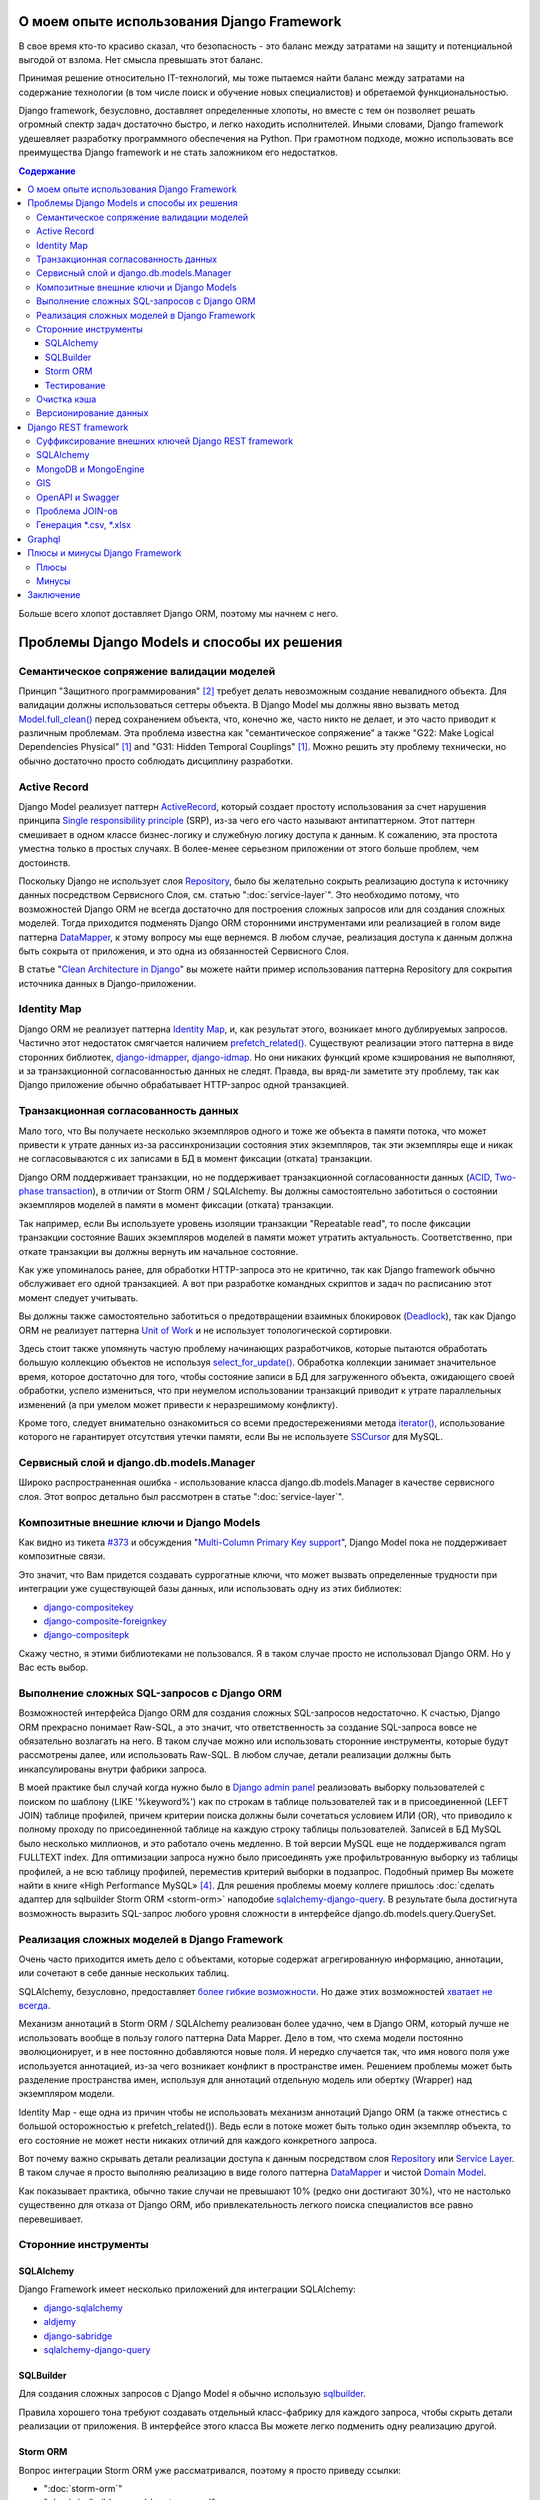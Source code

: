 
О моем опыте использования Django Framework
===========================================

.. post:: Jul 26, 2017
   :language: ru
   :tags: Django, ORM, Python, Django Model
   :category:
   :author: Ivan Zakrevsky
   :exclude:

   Django framework для Python позволяет быстро решать огромный спектр задач и легко находить исполнителей. При грамотном подходе, можно использовать все преимущества Django и не стать заложником ее недостатков.

В свое время кто-то красиво сказал, что безопасность - это баланс между затратами на защиту и потенциальной выгодой от взлома.
Нет смысла превышать этот баланс.

Принимая решение относительно IT-технологий, мы тоже пытаемся найти баланс между затратами на содержание технологии (в том числе поиск и обучение новых специалистов) и обретаемой функциональностью.

Django framework, безусловно, доставляет определенные хлопоты, но вместе с тем он позволяет решать огромный спектр задач достаточно быстро, и легко находить исполнителей.
Иными словами, Django framework удешевляет разработку программного обеспечения на Python.
При грамотном подходе, можно использовать все преимущества Django framework и не стать заложником его недостатков.


.. contents:: Содержание


Больше всего хлопот доставляет Django ORM, поэтому мы начнем с него.


Проблемы Django Models и способы их решения
===========================================


Семантическое сопряжение валидации моделей
------------------------------------------

Принцип "Защитного программирования" [#fncodec]_ требует делать невозможным создание невалидного объекта.
Для валидации должны использоваться сеттеры объекта.
В Django Model мы должны явно вызвать метод `Model.full_clean() <https://docs.djangoproject.com/en/1.11/ref/models/instances/#django.db.models.Model.full_clean>`_ перед сохранением объекта, что, конечно же, часто никто не делает, и это часто приводит к различным проблемам.
Эта проблема известна как "семантическое сопряжение" а также "G22: Make Logical Dependencies Physical" [#fnccode]_ and "G31: Hidden Temporal Couplings" [#fnccode]_.
Можно решить эту проблему технически, но обычно достаточно просто соблюдать дисциплину разработки.


Active Record
-------------

Django Model реализует паттерн `ActiveRecord`_, который создает простоту использования за счет нарушения принципа `Single responsibility principle`_ (SRP), из-за чего его часто называют антипаттерном.
Этот паттерн смешивает в одном классе бизнес-логику и служебную логику доступа к данным.
К сожалению, эта простота уместна только в простых случаях.
В более-менее серьезном приложении от этого больше проблем, чем достоинств.

Поскольку Django не использует слоя `Repository`_, было бы желательно сокрыть реализацию доступа к источнику данных посредством Сервисного Слоя, см. статью ":doc:`service-layer`".
Это необходимо потому, что возможностей Django ORM не всегда достаточно для построения сложных запросов или для создания сложных моделей.
Тогда приходится подменять Django ORM сторонними инструментами или реализацией в голом виде паттерна `DataMapper`_, к этому вопросу мы еще вернемся.
В любом случае, реализация доступа к данным должна быть сокрыта от приложения, и это одна из обязанностей Сервисного Слоя.

В статье "`Clean Architecture in Django <https://engineering.21buttons.com/clean-architecture-in-django-d326a4ab86a9>`__" вы можете найти пример использования паттерна Repository для сокрытия источника данных в Django-приложении.


Identity Map
------------

Django ORM не реализует паттерна `Identity Map`_, и, как результат этого, возникает много дублируемых запросов.
Частично этот недостаток смягчается наличием `prefetch_related() <https://docs.djangoproject.com/en/1.11/ref/models/querysets/#prefetch-related>`_.
Существуют реализации этого паттерна в виде сторонних библиотек,
`django-idmapper <https://github.com/dcramer/django-idmapper>`_,
`django-idmap <https://pypi.python.org/pypi/django-idmap>`_.
Но они никаких функций кроме кэширования не выполняют, и за транзакционной согласованностью данных не следят.
Правда, вы вряд-ли заметите эту проблему, так как Django приложение обычно обрабатывает HTTP-запрос одной транзакцией.


Транзакционная согласованность данных
-------------------------------------

Мало того, что Вы получаете несколько экземпляров одного и тоже же объекта в памяти потока, что может привести к утрате данных из-за рассинхронизации состояния этих экземпляров, так эти экземпляры еще и никак не согласовываются с их записами в БД в момент фиксации (отката) транзакции.

Django ORM поддерживает транзакции, но не поддерживает транзакционной согласованности данных (`ACID`_, `Two-phase transaction`_), в отличии от Storm ORM / SQLAlchemy.
Вы должны самостоятельно заботиться о состоянии экземпляров моделей в памяти в момент фиксации (отката) транзакции.

Так например, если Вы используете уровень изоляции транзакции "Repeatable read", то после фиксации транзакции состояние Ваших экземпляров моделей в памяти может утратить актуальность.
Соответственно, при откате транзакции вы должны вернуть им начальное состояние.

Как уже упоминалось ранее, для обработки HTTP-запроса это не критично, так как Django framework обычно обслуживает его одной транзакцией.
А вот при разработке командных скриптов и задач по расписанию этот момент следует учитывать.

Вы должны также самостоятельно заботиться о предотвращении взаимных блокировок (Deadlock_), так как Django ORM не реализует паттерна `Unit of Work`_ и не использует топологической сортировки.

Здесь стоит также упомянуть частую проблему начинающих разработчиков, которые пытаются обработать большую коллекцию объектов не используя `select_for_update() <https://docs.djangoproject.com/en/1.11/ref/models/querysets/#select-for-update>`_.
Обработка коллекции занимает значительное время, которое достаточно для того, чтобы состояние записи в БД для загруженного объекта, ожидающего своей обработки, успело измениться, что при неумелом использовании транзакций приводит к утрате параллельных изменений (а при умелом может привести к неразрешимому конфликту).

Кроме того, следует внимательно ознакомиться со всеми предостережениями метода `iterator() <https://docs.djangoproject.com/en/1.11/ref/models/querysets/#iterator>`_, использование которого не гарантирует отсутствия утечки памяти, если Вы не используете `SSCursor <https://github.com/farcepest/MySQLdb1/blob/master/doc/user_guide.rst#using-and-extending>`_ для MySQL.


Сервисный слой и django.db.models.Manager
-----------------------------------------

Широко распространенная ошибка - использование класса django.db.models.Manager в качестве сервисного слоя.
Этот вопрос детально был рассмотрен в статье ":doc:`service-layer`".


Композитные внешние ключи и Django Models
-----------------------------------------

Как видно из тикета `#373 <https://code.djangoproject.com/ticket/373>`_ и обсуждения "`Multi-Column Primary Key support <https://code.djangoproject.com/wiki/MultipleColumnPrimaryKeys>`_", Django Model пока не поддерживает композитные связи.

Это значит, что Вам придется создавать суррогатные ключи, что может вызвать определенные трудности при интеграции уже существующей базы данных, или использовать одну из этих библиотек:

- `django-compositekey <https://pypi.python.org/pypi/django-compositekey>`_
- `django-composite-foreignkey <https://pypi.python.org/pypi/django-composite-foreignkey>`_
- `django-compositepk <https://pypi.python.org/pypi/django-compositepk>`_

Скажу честно, я этими библиотеками не пользовался.
Я в таком случае просто не использовал Django ORM.
Но у Вас есть выбор.


Выполнение сложных SQL-запросов c Django ORM
--------------------------------------------

Возможностей интерфейса Django ORM для создания сложных SQL-запросов недостаточно.
К счастью, Django ORM прекрасно понимает Raw-SQL, а это значит, что ответственность за создание SQL-запроса вовсе не обязательно возлагать на него.
В таком случае можно или использовать сторонние инструменты, которые будут рассмотрены далее, или использовать Raw-SQL.
В любом случае, детали реализации должны быть инкапсулированы внутри фабрики запроса.

В моей практике был случай когда нужно было в `Django admin panel <https://docs.djangoproject.com/en/1.11/ref/contrib/admin/>`__ реализовать выборку пользователей с поиском по шаблону (LIKE '%keyword%') как по строкам в таблице пользователей так и в присоединенной (LEFT JOIN) таблице профилей, причем критерии поиска должны были сочетаться условием ИЛИ (OR), что приводило к полному проходу по присоединенной таблице на каждую строку таблицы пользователей.
Записей в БД MySQL было несколько миллионов, и это работало очень медленно.
В той версии MySQL еще не поддерживался ngram FULLTEXT index.
Для оптимизации запроса нужно было присоединять уже профильтрованную выборку из таблицы профилей, а не всю таблицу профилей, переместив критерий выборки в подзапрос.
Подобный пример Вы можете найти в книге «High Performance MySQL» [#hpmysql]_.
Для решения проблемы моему коллеге пришлось :doc:`сделать адаптер для sqlbuilder Storm ORM <storm-orm>` наподобие `sqlalchemy-django-query <https://github.com/mitsuhiko/sqlalchemy-django-query>`__.
В результате была достигнута возможность выразить SQL-запрос любого уровня сложности в интерфейсе django.db.models.query.QuerySet.


Реализация сложных моделей в Django Framework
---------------------------------------------

Очень часто приходится иметь дело с объектами, которые содержат агрегированную информацию, аннотации, или сочетают в себе данные нескольких таблиц.

SQLAlchemy, безусловно, предоставляет `более гибкие возможности <http://docs.sqlalchemy.org/en/rel_1_1/orm/nonstandard_mappings.html>`_.
Но даже этих возможностей `хватает не всегда <http://robbygrodin.com/2017/04/18/wayfair-blog-post-orm-bankruptcy/>`__.

Механизм аннотаций в Storm ORM / SQLAlchemy реализован более удачно, чем в Django ORM, который лучше не использовать вообще в пользу голого паттерна Data Mapper.
Дело в том, что схема модели постоянно эволюционирует, и в нее постоянно добавляются новые поля.
И нередко случается так, что имя нового поля уже используется аннотацией, из-за чего возникает конфликт в пространстве имен.
Решением проблемы может быть разделение пространства имен, используя для аннотаций отдельную модель или обертку (Wrapper) над экземпляром модели.

Identity Map - еще одна из причин чтобы не использовать механизм аннотаций Django ORM (а также отнестись с большой осторожностью к prefetch_related()).
Ведь если в потоке может быть только один экземпляр объекта, то его состояние не может нести никаких отличий для каждого конкретного запроса.

Вот почему важно скрывать детали реализации доступа к данным посредством слоя `Repository`_ или `Service Layer`_.
В таком случае я просто выполняю реализацию в виде голого паттерна `DataMapper`_ и чистой `Domain Model`_.

Как показывает практика, обычно такие случаи не превышают 10% (редко они достигают 30%), что не настолько существенно для отказа от Django ORM, ибо привлекательность легкого поиска специалистов все равно перевешивает.


Сторонние инструменты
---------------------


SQLAlchemy
^^^^^^^^^^

Django Framework имеет несколько приложений для интеграции SQLAlchemy:

- `django-sqlalchemy <https://github.com/auvipy/django-sqlalchemy>`_
- `aldjemy <https://github.com/Deepwalker/aldjemy>`_
- `django-sabridge <https://github.com/johnpaulett/django-sabridge>`_
- `sqlalchemy-django-query <https://github.com/mitsuhiko/sqlalchemy-django-query>`_


SQLBuilder
^^^^^^^^^^

Для создания сложных запросов с Django Model я обычно использую `sqlbuilder <http://sqlbuilder.readthedocs.io/en/latest/>`_.

Правила хорошего тона требуют создавать отдельный класс-фабрику для каждого запроса, чтобы скрыть детали реализации от приложения.
В интерфейсе этого класса Вы можете легко подменить одну реализацию другой.


Storm ORM
^^^^^^^^^

Вопрос интеграции Storm ORM уже рассматривался, поэтому я просто приведу ссылки:

- ":doc:`storm-orm`"
- ":doc:`../ru/build-raw-sql-by-storm-orm`"


Тестирование
^^^^^^^^^^^^

Если используется несколько технологий доступа к данным, то стоит упомянуть генератор файковых данных `mixer <https://github.com/klen/mixer>`_, который поддерживает несколько ORM.
Другие генераторы `можно найти <https://djangopackages.org/grids/g/fixtures/>`__, как обычно, на `djangopackages.org <https://djangopackages.org/>`_.


Очистка кэша
------------

Реализация Django Model в виде `ActiveRecord`_ вынуждает нас напрямую вызывать метод `Model.save() <https://docs.djangoproject.com/en/1.11/ref/models/instances/#django.db.models.Model.save>`_.
Проблема в том, что сигналы `post_save <https://docs.djangoproject.com/en/1.11/ref/signals/#post-save>`_ и `pre_delete <https://docs.djangoproject.com/en/1.11/ref/signals/#pre-delete>`_ часто используются разработчиками для инвалидации кэша.
Это не совсем правильно, так как Django ORM не использует паттерна `Unit of Work`_, и время между сохранением и фиксацией транзакции оказывается достаточным чтобы параллельный поток успел воссоздать кэш с устаревшими данными.

В интернете можно найти библиотеки которые позволяют послать сигнал во время фиксации транзакции (используйте поиск на pypi.python.org по словам "django commit signal").
Django 1.9 и выше позволяет использовать `transaction.on_commit() <https://docs.djangoproject.com/en/1.11/topics/db/transactions/#django.db.transaction.on_commit>`_, что частично решает проблему если не используется репликация.

Я использую библиотеку `cache-dependencies <https://bitbucket.org/emacsway/cache-dependencies>`_, о чем я писал в статье ":doc:`cache-dependencies`".


Версионирование данных
----------------------

Для Django существует множество библиотек для версионирования объектов, смотрите "`Model Auditing and History <https://djangopackages.org/grids/g/model-audit/>`__" и "`Versioning <https://djangopackages.org/grids/g/versioning/>`__". Однако, такого зрелого и совершенного решения как `sqlalchemy-continuum <https://github.com/kvesteri/sqlalchemy-continuum>`_ мне отыскать среди Django-библиотек так и не удалось.

В результате пришлось писать библиотеку для версионинга самостоятельно (её нет в открытом доступе, так как все права принадлежат компании), которая позволила бы воссоздавать состояние `агрегата <https://martinfowler.com/bliki/DDD_Aggregate.html>`__ (т.е. структуру взаимосвязанных объектов) для заданной версии, даже если какой-то из объектов агрегата был удален. Поскольку границы агрегата одновременно являются и границами транзакции, вопрос реализации версионированных связей был легко решен с помощью уже упомянутой библиотеки `django-composite-foreignkey`_, которая позволяет организовать композитные (включая номер версии объекта) связи между экземплярами моделей.

Информационно мне помогли библиотеки и статьи:

- `Automating an audit trail <https://code.djangoproject.com/wiki/AuditTrail>`__
- `django-audit-log <https://github.com/vvangelovski/django-audit-log>`_
- `cleanerversion <https://github.com/swisscom/cleanerversion>`_
- `sqlalchemy-continuum`_
- `Audit Log <https://martinfowler.com/eaaDev/AuditLog.html>`__
- `Slowly changing dimension <https://en.wikipedia.org/wiki/Slowly_changing_dimension>`__
- `Change data capture <https://en.wikipedia.org/wiki/Change_data_capture>`__
- `Anchor modeling <https://en.wikipedia.org/wiki/Anchor_Modeling>`__
- `Shadow table <https://en.wikipedia.org/wiki/Shadow_table>`__
- `Audit trigger <https://wiki.postgresql.org/wiki/Audit_trigger>`__
- `Audit trigger 91plus <https://wiki.postgresql.org/wiki/Audit_trigger_91plus>`__
- `How to Implement Audit Functionality In PostgreSQL <http://kosalads.blogspot.fi/2014/06/implement-audit-functionality-in.html>`__
- `PostgreSQL Audit Extension <https://github.com/2ndQuadrant/pgaudit>`__

Как вариант, для версионирования агрегата можно использовать JSON-patch на уровне сериализатора Django REST Framework.
Однако, сериализаторы могут иметь разные версии, и тогда для версионирования потребуется создать отдельный сериализатор.
В таком случае, правда, возникает вопрос относительно создания diff для списка с измененным порядком следования объектов, чтобы в diff не попадало содержимое перемещенных объектов целиком.

Смотрите так же:

- `drf-json-patch <https://pypi.org/project/drf-json-patch/>`_
- `jsonpatch <https://pypi.org/project/jsonpatch/>`_
- `python-json-patch <https://github.com/stefankoegl/python-json-patch>`_
- `jsondiff <https://pypi.org/project/jsondiff/>`_
- `json-delta <https://pypi.org/project/json-delta/>`_



Django REST framework
=====================

Если мы до этого рассматривали недостатки Django ORM, то `Django REST framework`_ удивительным образом превращает его недостатки в достоинства, ведь интерфейс создания запросов Django ORM великолепно подходит для REST.

Если Вам посчастливилось использовать на стороне клиента `Dstore`_, то на стороне сервера Вы можете использовать `django-rql-filter <https://pypi.python.org/pypi/django-rql-filter>`_ или `rql <https://pypi.python.org/pypi/rql>`__.

Честно говоря, Django REST framework заставляет изрядно посидеть в отладчике, и потратить на него определенное время, что, разумеется, характеризует используемые им проектные решения не с лучшей стороны.
Хорошая программа должна читаться, а не пониматься, и уж тем более без помощи отладчика.
Это характеризует соблюдение главного императива разработки программного обеспечения:

    Главным Техническим Императивом Разработки ПО является управление сложностью.
    Управлять сложностью будет гораздо легче, если при проектировании
    вы будете стремиться к простоте.
    Есть два общих способа достижения простоты: минимизация объема существенной
    сложности, с которой приходится иметь дело в любой конкретный момент
    времени, и подавление необязательного роста несущественной сложности.

    Software's Primary Technical Imperative is managing complexity. This is greatly
    aided by a design focus on simplicity.
    Simplicity is achieved in two general ways: minimizing the amount of essential
    complexity that anyone's brain has to deal with at any one time, and keeping
    accidental complexity from proliferating needlessly.
    («Code Complete» [#fncodec]_)

Однако совокупный баланс преимуществ и недостатков делает Django REST framework весьма привлекательным для разработки, особенно если Вам нужно привлекать к работе новых (или временных) специалистов или отдать часть работы на аутсорсинг.

Просто нужно учитывать, что существует определенный входной барьер, который требует определенных затрат на его преодоление, и Вы должны понимать какую выгоду Вы с этого можете получить, ибо не всегда эта выгода стоит потраченных усилий для преодоления входного барьера.

На критике проектных решений я останавливаться не буду, конструктивно Django REST framework меня ни в чем не ограничивает, а это самое главное.


Суффиксирование внешних ключей Django REST framework
----------------------------------------------------

Когда на стороне клиента используются инструменты для обработки внешних ключей, возникает желание для значений внешнего ключа использовать поле с \*_id суффиксом.
Здесь приводится `пример реализации <https://github.com/OpenSlides/OpenSlides/commit/f6c50a966d84b6c8251b9b8e7556623bae40f8f6>`__ как это можно достигнуть.
Этот же пример на `gist <https://gist.github.com/ostcar/eb78515a41ab41d1755b>`__ и `обсуждение <https://github.com/encode/django-rest-framework/issues/3121>`__.


SQLAlchemy
----------

Огромным преимуществом Django REST framework является то, что он ORM agnostic.
Он имеет прекрасную интергацию с Django Models, но он легко может работать с голой реализацией паттерна Data Mapper который будет возвращать `namedtuple`_ для `Data Transfer Object`_.
Также он имеет хорошую интеграцию с `SQLAlchemy`_ в виде стороннего приложения `djangorest-alchemy <https://github.com/dealertrack/djangorest-alchemy>`_ (`документация <http://djangorest-alchemy.readthedocs.io/en/latest/>`__).
См. `обсуждение интеграции <https://github.com/encode/django-rest-framework/issues/2439>`__.


MongoDB и MongoEngine
---------------------

Так же Django REST framework имеет интеграционное приложение для поддержки MongoDB и Mongoengine `django-rest-framework-mongoengine <https://github.com/umutbozkurt/django-rest-framework-mongoengine>`__.
Пример использования можно посмотреть в `django-rest-framework-mongoengine-example <https://github.com/BurkovBA/django-rest-framework-mongoengine-example>`__ с описанием в статье "`Django + MongoDB = Django REST Framework Mongoengine <https://medium.com/@vasjaforutube/django-mongodb-django-rest-framework-mongoengine-ee4eb5857b9a>`__".


GIS
---

Стороннее приложение `django-rest-framework-gis <https://github.com/djangonauts/django-rest-framework-gis/tree/master/rest_framework_gis>`__ для поддержки GeoJSON.


OpenAPI и Swagger
-----------------

Django REST framework позволяет `генерировать схему <http://www.django-rest-framework.org/api-guide/schemas/>`_ в формате OpenAPI и интегрируется с `swagger <https://swagger.io/>`_ с помощью библиотеки `django-rest-swagger <https://django-rest-swagger.readthedocs.io/en/latest/>`_.

Это открывает неограниченные возможности по генерированию `стабов <Service Stub_>`__ для клиента и позволяет использовать один из существующих генераторов стабов для swagger.
Что, в свою очередь, позволяет тестировать client-side без использования server-side, разграничить ответственность между разработчиками client-side и server-side, быстро диагностировать причину проблем, фиксировать протокол обмена, а главное, позволяет вести параллельную разработку client-side даже если server-side еще не готов.

Схема OpenAPI также может быть использована для автоматической генерации тестов, например, с помощью `pyresttest <https://github.com/svanoort/pyresttest>`_.

Мой товарищ работает над библиотекой `python-easytest <https://bitbucket.org/sergeyglazyrindev/python-easytest>`_, которая избавляет от необходимости написания интеграционных тестов и тестирует приложение на основании схемы OpenAPI.


Проблема JOIN-ов
----------------

Django REST framework часто используется вместе с `django-filter <https://pypi.python.org/pypi/django-filter>`_.
И тут возникает проблема, которая отражена в документации как:

        "To handle both of these situations, Django has a consistent way of processing filter() calls.
        Everything inside a single filter() call is applied simultaneously to filter out items matching
        all those requirements. Successive filter() calls further restrict the set of objects,
        but for multi-valued relations, they apply to any object linked to the primary model,
        not necessarily those objects that were selected by an earlier filter() call."

        See more info on:
        https://docs.djangoproject.com/en/1.8/topics/db/queries/#lookups-that-span-relationships

Решается эта проблема легко, в классе FilterSet() следует использовать обертку с ленивым вычислением  вместо реального django.db.models.query.QuerySet, которая будет полность повторять его интерфейс, но вызвать оригинальный метод filter() однократно, передавая ему все накопленные критерии выборки.


Генерация \*.csv, \*.xlsx
-------------------------

Django и Django REST framework имеет огромное количество расширений.
Это то главное преимущество, ради которого есть смысл терпеть их недостатки.
Можно даже генерировать \*.csv, \*.xlsx файлы:

- `django-rest-framework-excel <https://github.com/diegueus9/django-rest-framework-excel>`_
- `django-rest-framework-csv <https://github.com/mjumbewu/django-rest-framework-csv>`_
- `django-rest-pandas <https://github.com/wq/django-rest-pandas>`_
- и др.

Здесь, правда, возникает проблема с трансляцией вложенных структур данных в плоский список, и наоборот, с парсингом плоского списка во вложенную структуру.
Частично эту проблему можно решить с помощью библиотеки `jsonmapping <https://github.com/pudo/jsonmapping>`_.
Но мне это решение не подошло, и я делал полноценный декларативный маппер данных.


Graphql
=======

- `graphene-django <https://github.com/graphql-python/graphene-django>`_ - a Django integration for `graphene <https://github.com/graphql-python/graphene>`_.


Плюсы и минусы Django Framework
===============================


Плюсы
-----

Django framework написан на прекрасном языке программирования Python.

Джанго имеет удачный `View <https://docs.djangoproject.com/en/1.11/topics/http/views/>`__,  который представляет собой разновидность паттерна `Page Controller`_, достаточно удачные формы и шаблонизатор (если использовать `django.template.loaders.cached.Loader <https://docs.djangoproject.com/en/1.11/ref/templates/api/#django.template.loaders.cached.Loader>`_).

Несмотря на все недостатки Django Models, его интерфейс построения запросов хорошо подходит для REST API.

Можно так же отметить, что несмотря на ограниченные возможности интерфейса создания SQL-запросов, Django ORM спроектирован идеально для иммитации агрегатов (в DDD и NoSQL это означает композицию вложенных документов), что существенно облегчает использование NoSQL баз данных, таких как MongoDB.

Существуют ORM для работы с MongoDB, которые в значительной степени воспроизводят интерфейс Django ORM, например `MongoEngine <http://mongoengine.org/>`__.
Так же существуют бэкенды для нативного Django ORM c поддержкой MongoDB, например, `djongo <https://nesdis.github.io/djongo/>`__ (`source code <https://github.com/nesdis/djongo>`__).
Другие решения смотрите в `документации MongoDB <https://api.mongodb.com/python/current/tools.html>`__.

Для бизнеса это значит то, что он относительно безболезненно может заменить RDBMS на MongoDB, затронув лишь незначительную чать клиентского кода (если заранее были соблюдены определенные условия), и любой Django-разработчик может мгновенно начать работу с MongoDB на уровне абстрактного интерфейса.

Правда, NoSQL базы данных обычно используются совместно с графовыми базами данных или внешним движком индексирования, а такая связка различных технологий должна быть скрыта за слоем Repository (или Service Layer), который в Django-приложениях обычно отсутствует.

Django имеет огромное сообщество с огромным количеством готовых приложений.
Находить специалистов (и аутсорсинговые компании) для Django и Django REST framework очень легко.

Django декларирует такой способ разработки, который не требователен к уровню квалификации разработчиков.

Django способен сэкономить много времени и финансовых ресурсов при правильном использовании.


Минусы
------

Уровень сложности Django растет с каждым релизом, зачастую опережая реализуемые ею возможности, и от этого ее привлекательность постоянно уменьшается.

Если Вам нужно адаптировать Django ORM для своих потребностей, то сделать это с последним релизом будет, пожалуй, сложнее, чем адаптировать SQLAlchemy.
При том что в адаптации он нуждается чаще чем SQLAlchemy.
Простота больше не является главной прерогативой Django, как это было в ранних версиях.
Практически во всех проектах, с которыми мне приходилось иметь дело, Django ORM дополнялся (или заменялся) сторонними инструментами либо голой реализацией паттерна Data Mapper.

В кругу моих друзей Django framework используется в основном в силу привычки и по инерции.

Несмотря на то, что Django framework имеет огромное количество готовых приложений, их качество зачастую оставляет желать лучшего, а то и вовсе содержит баги, причем, попадаются очень коварные баги, которые проявляются только в многопоточной среде под нагрузками, и которые отлаживать весьма затруднительно.

Качество специалистов, специализирующихся на Django, тоже зачастую невысокое.
Квалифицированные специалисты среди моих друзей стараются избегать работу с Django.


Заключение
==========

Использовать или не использовать Django framework зависит от того, какие цели Вы перед собой ставите, и командой какой квалификации Вы располагаете.

Если Ваша команда высоко-квалифицированная в области архитектуры и проектирования, вы используете :doc:`методики совместной разработки <../en/how-to-quickly-develop-high-quality-code>` для распространения опыта, чувствуете в себе силы сделать проект более качественным без Django, и располагаете достаточными ресурсами и финансами для этого, тогда есть смысл использовать другой стэк технологий.

В противном случае, Django framework может сослужить Вам хорошую пользу.
Много самонадеянных команд так и не смогли улучшить свои проекты исключив Django Framework.

Никто не обязывает Вас использовать Django всегда и везде.
Django REST framework позволяет Вам абстрагироваться от Django ORM и даже от своего сериализатора.

Если Вы занимаетесь аутсорсингом, Ваш средний проект длится не больше года, бюджет невысокий а сроки сжатые, то у Django есть что Вам предложить.

Если Вы работаете над большим действующим проектом, то выгоды уже не столь очевидны.
Все дело в балансе, который Вы должны сами для себя определить.

Но если Вы используете `ограниченные контексты <https://martinfowler.com/bliki/BoundedContext.html>`_ или `микросервисную архитектуру <https://martinfowler.com/articles/microservices.html>`_, то каждая команда может принимать решение о стэке технологий самостоятельно.
Вы можете использовать Django только для части проекта, или использовать только некоторые компоненты Django Framework.

А можете не использовать вообще. Среди альтернатив я советую обратить внимание на web-framework который мне импонирует `wheezy.web <https://pypi.python.org/pypi/wheezy.web>`_.


This article in English ":doc:`../en/django-framework`".


.. rubric:: Footnotes

.. [#fnccode] «`Clean Code: A Handbook of Agile Software Craftsmanship`_» `Robert C. Martin`_
.. [#fncodec] «`Code Complete`_» Steve McConnell
.. [#fnrefactoring] «`Refactoring: Improving the Design of Existing Code`_» by `Martin Fowler`_, Kent Beck, John Brant, William Opdyke, Don Roberts
.. [#hpmysql] «High Performance MySQL» by Baron Schwartz, Peter Zaitsev, and Vadim Tkachenko


.. update:: 16 May, 2018


.. _Clean Code\: A Handbook of Agile Software Craftsmanship: http://www.informit.com/store/clean-code-a-handbook-of-agile-software-craftsmanship-9780132350884
.. _Robert C. Martin: http://informit.com/martinseries
.. _Code Complete: http://www.informit.com/store/code-complete-9780735619678
.. _Steve McConnell: http://www.informit.com/authors/bio/754ffba3-b7b2-45ef-be37-3d9995e8e409
.. _Refactoring\: Improving the Design of Existing Code: https://martinfowler.com/books/refactoring.html
.. _Martin Fowler: https://martinfowler.com/aboutMe.html

.. _ActiveRecord: http://www.martinfowler.com/eaaCatalog/activeRecord.html
.. _Identity Map: http://martinfowler.com/eaaCatalog/identityMap.html
.. _DataMapper: http://martinfowler.com/eaaCatalog/dataMapper.html
.. _Data Transfer Object: http://martinfowler.com/eaaCatalog/dataTransferObject.html
.. _Domain Model: https://martinfowler.com/eaaCatalog/domainModel.html
.. _Page Controller: https://martinfowler.com/eaaCatalog/pageController.html
.. _Repository: http://martinfowler.com/eaaCatalog/repository.html
.. _Service Layer: https://martinfowler.com/eaaCatalog/serviceLayer.html
.. _Service Stub: https://martinfowler.com/eaaCatalog/serviceStub.html
.. _Unit of Work: http://martinfowler.com/eaaCatalog/unitOfWork.html

.. _ACID: https://en.wikipedia.org/wiki/ACID
.. _Two-phase transaction: https://en.wikipedia.org/wiki/Two-phase_commit_protocol
.. _Deadlock: https://en.wikipedia.org/wiki/Deadlock
.. _Single responsibility principle: https://en.wikipedia.org/wiki/Single_responsibility_principle

.. _Django REST framework: http://www.django-rest-framework.org/
.. _Dstore: http://dstorejs.io/
.. _namedtuple: https://docs.python.org/2/library/collections.html#collections.namedtuple
.. _SQLAlchemy: https://www.sqlalchemy.org/
.. _cache-dependencies: https://bitbucket.org/emacsway/cache-dependencies
